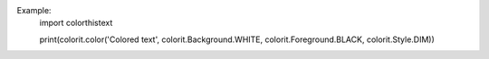 Example:
   import colorthistext

   print(colorit.color('Colored text', colorit.Background.WHITE, colorit.Foreground.BLACK, colorit.Style.DIM))
